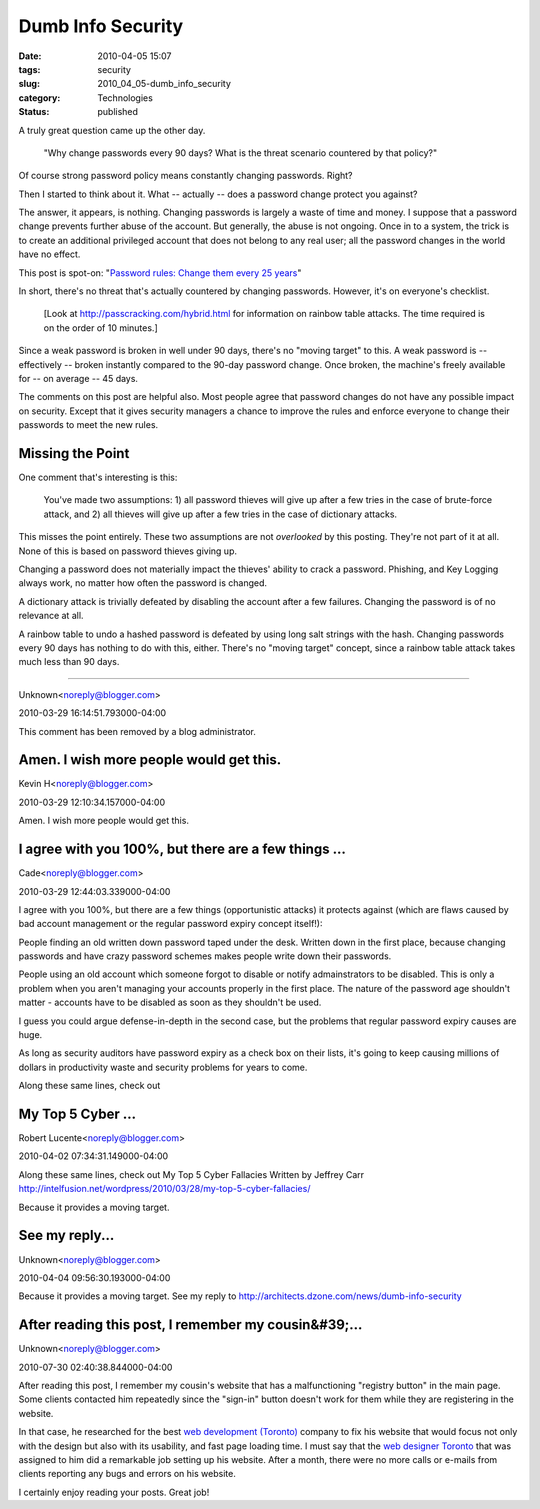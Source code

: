 Dumb Info Security
==================

:date: 2010-04-05 15:07
:tags: security
:slug: 2010_04_05-dumb_info_security
:category: Technologies
:status: published

A truly great question came up the other day.

    "Why change passwords every 90 days? What is the threat scenario
    countered by that policy?"

Of course strong password policy means constantly changing passwords.
Right?

Then I started to think about it. What -- actually -- does a password
change protect you against?

The answer, it appears, is nothing. Changing passwords is largely a
waste of time and money. I suppose that a password change prevents
further abuse of the account. But generally, the abuse is not
ongoing. Once in to a system, the trick is to create an additional
privileged account that does not belong to any real user; all the
password changes in the world have no effect.

This post is spot-on: "`Password rules: Change them every 25
years <http://isc.sans.org/diary.html?storyid=7510>`__"

In short, there's no threat that's actually countered by changing
passwords. However, it's on everyone's checklist.

    [Look at http://passcracking.com/hybrid.html for information on
    rainbow table attacks. The time required is on the order of 10
    minutes.]

Since a weak password is broken in well under 90 days, there's no
"moving target" to this. A weak password is -- effectively --
broken instantly compared to the 90-day password change. Once
broken, the machine's freely available for -- on average -- 45
days.

The comments on this post are helpful also. Most people agree that
password changes do not have any possible impact on security.
Except that it gives security managers a chance to improve the
rules and enforce everyone to change their passwords to meet the
new rules.

Missing the Point
-----------------

One comment that's interesting is this:

    You've made two assumptions: 1) all password thieves will give
    up after a few tries in the case of brute-force attack, and 2)
    all thieves will give up after a few tries in the case of
    dictionary attacks.

This misses the point entirely. These two assumptions are not
*overlooked* by this posting. They're not part of it at all. None
of this is based on password thieves giving up.

Changing a password does not materially impact the thieves'
ability to crack a password. Phishing, and Key Logging always
work, no matter how often the password is changed.

A dictionary attack is trivially defeated by disabling the account
after a few failures. Changing the password is of no relevance at
all.

A rainbow table to undo a hashed password is defeated by using
long salt strings with the hash. Changing passwords every 90 days
has nothing to do with this, either. There's no "moving target"
concept, since a rainbow table attack takes much less than 90
days.



-----


Unknown<noreply@blogger.com>

2010-03-29 16:14:51.793000-04:00

This comment has been removed by a blog administrator.


Amen.  I wish more people would get this.
-----------------------------------------

Kevin H<noreply@blogger.com>

2010-03-29 12:10:34.157000-04:00

Amen. I wish more people would get this.


I agree with you 100%, but there are a few things ...
-----------------------------------------------------

Cade<noreply@blogger.com>

2010-03-29 12:44:03.339000-04:00

I agree with you 100%, but there are a few things (opportunistic
attacks) it protects against (which are flaws caused by bad account
management or the regular password expiry concept itself!):

People finding an old written down password taped under the desk.
Written down in the first place, because changing passwords and have
crazy password schemes makes people write down their passwords.

People using an old account which someone forgot to disable or notify
admainstrators to be disabled. This is only a problem when you aren't
managing your accounts properly in the first place. The nature of the
password age shouldn't matter - accounts have to be disabled as soon as
they shouldn't be used.

I guess you could argue defense-in-depth in the second case, but the
problems that regular password expiry causes are huge.

As long as security auditors have password expiry as a check box on
their lists, it's going to keep causing millions of dollars in
productivity waste and security problems for years to come.


Along these same lines, check out

My Top 5 Cyber ...
-----------------------------------------------------

Robert Lucente<noreply@blogger.com>

2010-04-02 07:34:31.149000-04:00

Along these same lines, check out
My Top 5 Cyber Fallacies
Written by Jeffrey Carr
http://intelfusion.net/wordpress/2010/03/28/my-top-5-cyber-fallacies/


Because it provides a moving target.

See my reply...
-----------------------------------------------------

Unknown<noreply@blogger.com>

2010-04-04 09:56:30.193000-04:00

Because it provides a moving target.
See my reply to
http://architects.dzone.com/news/dumb-info-security


After reading this post, I remember my cousin&#39;...
-----------------------------------------------------

Unknown<noreply@blogger.com>

2010-07-30 02:40:38.844000-04:00

After reading this post, I remember my cousin's website that has a
malfunctioning "registry button" in the main page. Some clients
contacted him repeatedly since the "sign-in" button doesn't work for
them while they are registering in the website.

In that case, he researched for the best `web development
(Toronto) <http://www.modulusmedia.ca/toronto-web-development>`__
company to fix his website that would focus not only with the design but
also with its usability, and fast page loading time. I must say that the
`web designer
Toronto <http://www.modulusmedia.ca/web-designer-toronto>`__ that was
assigned to him did a remarkable job setting up his website. After a
month, there were no more calls or e-mails from clients reporting any
bugs and errors on his website.

I certainly enjoy reading your posts. Great job!





